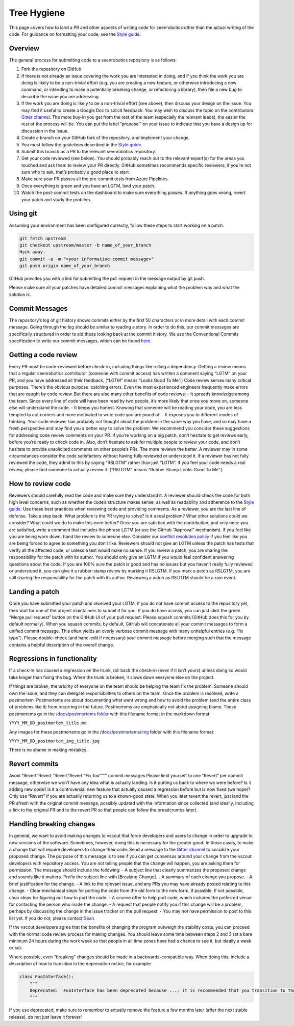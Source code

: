 Tree Hygiene
============

This page covers how to land a PR and other aspects of writing code for
seenrobotics other than the actual writing of the code. For guidance on
formatting your code, see the `Style guide <STYLE_GUIDE.md>`__.

Overview
--------

The general process for submitting code to a seenrobotics repository is
as follows:

1.  Fork the repository on GitHub
2.  If there is not already an issue covering the work you are
    interested in doing, and if you think the work you are doing is
    likely to be a non-trivial effort (e.g. you are creating a new
    feature, or otherwise introducing a new command, or intending to
    make a potentially breaking change, or refactoring a library), then
    file a new bug to describe the issue you are addressing.
3.  If the work you are doing is likely to be a non-trivial effort (see
    above), then discuss your design on the issue. You may find it
    useful to create a Google Doc to solicit feedback. You may wish to
    discuss the topic on the contributors `Gitter
    channel <https://gitter.im/seenrobotics/vscout-cli>`__. The more
    buy-in you get from the rest of the team (especially the relevant
    leads), the easier the rest of the process will be. You can put the
    label “proposal” on your issue to indicate that you have a design up
    for discussion in the issue.
4.  Create a branch on your GitHub fork of the repository, and implement
    your change.
5.  You must follow the guidelines described in the `Style
    guide <STYLE_GUIDE.md>`__.
6.  Submit this branch as a PR to the relevant seenrobotics repository.
7.  Get your code reviewed (see below). You should probably reach out to
    the relevant expert(s) for the areas you touched and ask them to
    review your PR directly. GitHub sometimes recommends specific
    reviewers; if you’re not sure who to ask, that’s probably a good
    place to start.
8.  Make sure your PR passes all the pre-commit tests from Azure
    Pipelines.
9.  Once everything is green and you have an LGTM, land your patch.
10. Watch the post-commit tests on the dashboard to make sure everything
    passes. If anything goes wrong, revert your patch and study the
    problem.

Using git
---------

Assuming your environment has been configured correctly, follow these
steps to start working on a patch:

.. code:: bash

       git fetch upstream
       git checkout upstream/master -b name_of_your_branch
       Hack away.
       git commit -a -m "<your informative commit message>"
       git push origin name_of_your_branch

GitHub provides you with a link for submitting the pull request in the
message output by git push.

Please make sure all your patches have detailed commit messages
explaining what the problem was and what the solution is.

Commit Messages
---------------

The repository’s log of git history shows commits either by the first 50
characters or in more detail with each commit message. Going through the
log should be similar to reading a story. In order to do this, our
commit messages are specifically structured in order to aid those
looking back at the commit history. We use the Conventional Commits
specification to write our commit messages, which can be found
`here <https://www.conventionalcommits.org/en/v1.0.0-beta.4/>`__.

Getting a code review
---------------------

Every PR must be code-reviewed before check-in, including things like
rolling a dependency. Getting a review means that a regular seenrobotics
contributor (someone with commit access) has written a comment saying
“LGTM” on your PR, and you have addressed all their feedback. (“LGTM”
means “Looks Good To Me”.) Code review serves many critical purposes.
There’s the obvious purpose: catching errors. Even the most experienced
engineers frequently make errors that are caught by code review. But
there are also many other benefits of code reviews: - It spreads
knowledge among the team. Since every line of code will have been read
by two people, it’s more likely that once you move on, someone else will
understand the code. - It keeps you honest. Knowing that someone will be
reading your code, you are less tempted to cut corners and more
motivated to write code you are proud of. - It exposes you to different
modes of thinking. Your code reviewer has probably not thought about the
problem in the same way you have, and so may have a fresh perspective
and may find you a better way to solve the problem. We recommend you
consider these suggestions for addressing code review comments on your
PR. If you’re working on a big patch, don’t hesitate to get reviews
early, before you’re ready to check code in. Also, don’t hesitate to ask
for multiple people to review your code, and don’t hesitate to provide
unsolicited comments on other people’s PRs. The more reviews the better.
A reviewer may in some circumstances consider the code satisfactory
without having fully reviewed or understood it. If a reviewer has not
fully reviewed the code, they admit to this by saying “RSLGTM” rather
than just “LGTM”. If you feel your code needs a real review, please find
someone to actually review it. (“RSLGTM” means “Rubber Stamp Looks Good
To Me”.)

How to review code
------------------

Reviewers should carefully read the code and make sure they understand
it. A reviewer should check the code for both high level concerns, such
as whether the code’s structure makes sense, as well as readability and
adherence to the `Style guide <STYLE_GUIDE.md>`__. Use these best
practices when reviewing code and providing comments. As a reviewer, you
are the last line of defense. Take a step back. What problem is the PR
trying to solve? Is it a real problem? What other solutions could we
consider? What could we do to make this even better? Once you are
satisfied with the contribution, and only once you are satisfied, write
a comment that includes the phrase LGTM (or use the GitHub “Approval”
mechanism). If you feel like you are being worn down, hand the review to
someone else. Consider our `conflict resolution
policy <../CODE_OF_CONDUCT.md>`__ if you feel like you are being forced
to agree to something you don’t like. Reviewers should not give an LGTM
unless the patch has tests that verify all the affected code, or unless
a test would make no sense. If you review a patch, you are sharing the
responsibility for the patch with its author. You should only give an
LGTM if you would feel confident answering questions about the code. If
you are 100% sure the patch is good and has no issues but you haven’t
really fully reviewed or understood it, you can give it a rubber-stamp
review by marking it RSLGTM. If you mark a patch as RSLGTM, you are
still sharing the responsibility for the patch with its author.
Reviewing a patch as RSLGTM should be a rare event.

Landing a patch
---------------

Once you have submitted your patch and received your LGTM, if you do not
have commit access to the repository yet, then wait for one of the
project maintainers to submit it for you. If you do have access, you can
just click the green “Merge pull request” button on the GitHub UI of
your pull request. Please squash commits (GitHub does this for you by
default normally). When you squash commits, by default, GitHub will
concatenate all your commit messages to form a unified commit message.
This often yields an overly verbose commit message with many unhelpful
entries (e.g. “fix typo”). Please double-check (and hand-edit if
necessary) your commit message before merging such that the message
contains a helpful description of the overall change.

Regressions in functionality
----------------------------

If a check-in has caused a regression on the trunk, roll back the
check-in (even if it isn’t yours) unless doing so would take longer than
fixing the bug. When the trunk is broken, it slows down everyone else on
the project.

If things are broken, the priority of everyone on the team should be
helping the team fix the problem. Someone should own the issue, and they
can delegate responsibilities to others on the team. Once the problem is
resolved, write a postmortem. Postmortems are about documenting what
went wrong and how to avoid the problem (and the entire class of
problems like it) from recurring in the future. Postmortems are
emphatically not about assigning blame. These postmortems go in the
`/docs/postmortems folder <postmortems/>`__ with this filename format in
the markdown format:

``YYYY_MM_DD_postmortem_title.md``

Any images for these postmortems go in the
`/docs/postmortems/img <postmortems/img/>`__ folder with this filename
format:

``YYYY_MM_DD_postmortem_img_title.jpg``

There is no shame in making mistakes.

Revert commits
--------------

Avoid “Revert”Revert “Revert”Revert “Fix foo”""" commit messages Please
limit yourself to one “Revert” per commit message, otherwise we won’t
have any idea what is actually landing. Is it putting us back to where
we were before? Is it adding new code? Is it a controversial new feature
that actually caused a regression before but is now fixed (we hope)?
Only use “Revert” if you are actually returning us to a known-good
state. When you later revert the revert, just land the PR afresh with
the original commit message, possibly updated with the information since
collected (and ideally, including a link to the original PR and to the
revert PR so that people can follow the breadcrumbs later).

Handling breaking changes
-------------------------

In general, we want to avoid making changes to vscout that force
developers and users to change in order to upgrade to new versions of
the software. Sometimes, however, doing this is necessary for the
greater good. In those cases, to make a change that will require
developers to change their code: Send a message to the `Gitter
channel <https://gitter.im/seenrobotics/vscout-cli>`__ to socialize your
proposed change. The purpose of this message is to see if you can get
consensus around your change from the vscout developers with repository
access. You are not telling people that the change will happen, you are
asking them for permission. The message should include the following: -
A subject line that clearly summarizes the proposed change and sounds
like it matters. Prefix the subject line with [Breaking Change]. - A
summary of each change you propose. - A brief justification for the
change. - A link to the relevant issue, and any PRs you may have already
posted relating to this change. - Clear mechanical steps for porting the
code from the old form to the new form, if possible. If not possible,
clear steps for figuring out how to port the code. - A sincere offer to
help port code, which includes the preferred venue for contacting the
person who made the change. - A request that people notify you if this
change will be a problem, perhaps by discussing the change in the issue
tracker on the pull request. - You may not have permission to post to
this list yet. If you do not, please contact
`Sean <mailto:seangdsouza@gmail.com>`__.

If the vscout developers agree that the benefits of changing the program
outweigh the stability costs, you can proceed with the normal code
review process for making changes. You should leave some time between
steps 2 and 3 (at a bare minimum 24 hours during the work week so that
people in all time zones have had a chance to see it, but ideally a week
or so).

Where possible, even “breaking” changes should be made in a
backwards-compatible way. When doing this, include a description of how
to transition in the deprecation notice, for example:

.. code:: python

   class FooInterface():
       """
       Deprecated: 'FooInterface has been deprecated because ...; it is recommended that you transition to the new FooDelegate.'
       """

If you use deprecated, make sure to remember to actually remove the
feature a few months later (after the next stable release), do not just
leave it forever!
